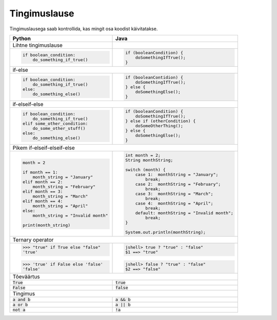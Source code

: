 Tingimuslause
==============

Tingimuslausega saab kontrollida, kas mingit osa koodist käivitatakse.


+----------------------------------------+-------------------------------------------------+
| Python                                 | Java                                            |
+========================================+=================================================+
| Lihtne tingimuslause                   |                                                 |
+----------------------------------------+-------------------------------------------------+
|                                        |                                                 |
| .. code-block:: python                 | .. code-block:: java                            |
|                                        |                                                 |
|     if boolean_condition:              |     if (booleanCondition) {                     |
|         do_something_if_true()         |         doSomethingIfTrue();                    |
|                                        |     }                                           |
|                                        |                                                 |
+----------------------------------------+-------------------------------------------------+
| if-else                                                                                  |
+----------------------------------------+-------------------------------------------------+
|                                        |                                                 |
| .. code-block:: python                 | .. code-block:: java                            |
|                                        |                                                 |
|     if boolean_condition:              |     if (booleanContidion) {                     |
|         do_something_if_true()         |         doSomethingIfTrue();                    |
|     else:                              |     } else {                                    |
|         do_something_else()            |         doSomethingElse();                      |
|                                        |     }                                           |
|                                        |                                                 |
+----------------------------------------+-------------------------------------------------+
| if-elseif-else                                                                           |
+----------------------------------------+-------------------------------------------------+
|                                        |                                                 |
| .. code-block:: python                 | .. code-block:: java                            |
|                                        |                                                 |
|     if boolean_condition:              |     if (booleanCondition) {                     |
|         do_something_if_true()         |         doSomethingIfTrue();                    |
|     elif some_other_condition:         |     } else if (otherCondition) {                |
|         do_some_other_stuff()          |         doSomeOtherThing();                     |
|     else:                              |     } else {                                    |
|         do_something_else()            |         doSomethingElse();                      |
|                                        |     }                                           |
|                                        |                                                 |
+----------------------------------------+-------------------------------------------------+
| Pikem if-elseif-elseif-else                                                              |
+----------------------------------------+-------------------------------------------------+
|                                        |                                                 |
| .. code-block:: python                 | .. code-block:: java                            |
|                                        |                                                 |
|     month = 2                          |     int month = 2;                              |
|                                        |     String monthString;                         |
|     if month == 1:                     |                                                 |
|         month_string = "January"       |     switch (month) {                            |
|     elif month == 2:                   |         case 1:  monthString = "January";       |
|         month_string = "February"      |             break;                              |
|     elif month == 3:                   |         case 2:  monthString = "February";      |
|         month_string = "March"         |             break;                              |
|     elif month == 4:                   |         case 3:  monthString = "March";         |
|         month_string = "April"         |             break;                              |
|     else:                              |         case 4:  monthString = "April";         |
|         month_string = "Invalid month" |             break;                              |
|                                        |         default: monthString = "Invalid month"; |
|     print(month_string)                |             break;                              |
|                                        |     }                                           |
|                                        |                                                 |
|                                        |     System.out.println(monthString);            |
|                                        |                                                 |
|                                        |                                                 |
+----------------------------------------+-------------------------------------------------+
| Ternary operator                                                                         |
+----------------------------------------+-------------------------------------------------+
| >>> "true" if True else "false"        |                                                 |
| 'true'                                 | .. code-block:: java                            |
|                                        |                                                 |
| >>> 'true' if False else 'false'       |     jshell> true ? "true" : "false"             |
| 'false'                                |     $1 ==> "true"                               |
|                                        |                                                 |
|                                        | .. code-block:: java                            |
|                                        |                                                 |
|                                        |     jshell> false ? "true" : "false"            |
|                                        |     $2 ==> "false"                              |
|                                        |                                                 |
+----------------------------------------+-------------------------------------------------+
| Tõeväärtus                                                                               |
+----------------------------------------+-------------------------------------------------+
| :code:`True`                           | :code:`true`                                    |
+----------------------------------------+-------------------------------------------------+
| :code:`False`                          | :code:`false`                                   |
+----------------------------------------+-------------------------------------------------+
| Tingimus                                                                                 |
+----------------------------------------+-------------------------------------------------+
| :code:`a and b`                        | :code:`a && b`                                  |
+----------------------------------------+-------------------------------------------------+
| :code:`a or b`                         | :code:`a || b`                                  |
+----------------------------------------+-------------------------------------------------+
| :code:`not a`                          | :code:`!a`                                      |
+----------------------------------------+-------------------------------------------------+




.. generated using "python3 rst_table.py if_helper.txt if.rst"
